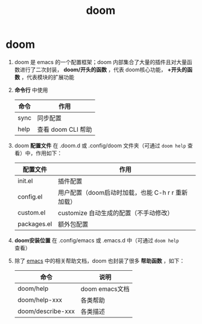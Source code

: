 :PROPERTIES:
:ID:       13d1007d-c805-482c-bf95-5e53ba86bf4c
:END:
#+title: doom
#+filetags: emacs

* doom
1. doom 是 emacs 的一个配置框架；doom 内部集合了大量的插件且对大量函数进行了二次封装， *doom/开头的函数* ，代表 doom核心功能， *+开头的函数* ，代表模块的扩展功能
2. *命令行* 中使用
   | 命令 | 作用               |
   |------+--------------------|
   | sync | 同步配置           |
   | help | 查看 doom CLI 帮助 |
3. doom *配置文件* 在 .doom.d 或 .config/doom 文件夹（可通过 =doom help= 查看）中，作用如下：
   | 配置文件    | 作用                                              |
   |-------------+---------------------------------------------------|
   | init.el     | 插件配置                                          |
   | config.el   | 用户配置（doom启动时加载，也能 C-h r r 重新加载） |
   | custom.el   | customize 自动生成的配置（不手动修改）            |
   | packages.el | 额外包配置                                        |
4. *doom安装位置* 在 .config/emacs 或 .emacs.d 中（可通过 =doom help= 查看）
5. 除了 [[id:42689b29-37d3-457a-be3a-be8d83cfaf74][emacs]] 中的相关帮助文档，doom 也封装了很多 *帮助函数* ，如下：
   | 命令              | 说明           |
   |-------------------+----------------|
   | doom/help         | doom emacs文档 |
   | doom/help-xxx     | 各类帮助       |
   | doom/describe-xxx | 各类描述       |
